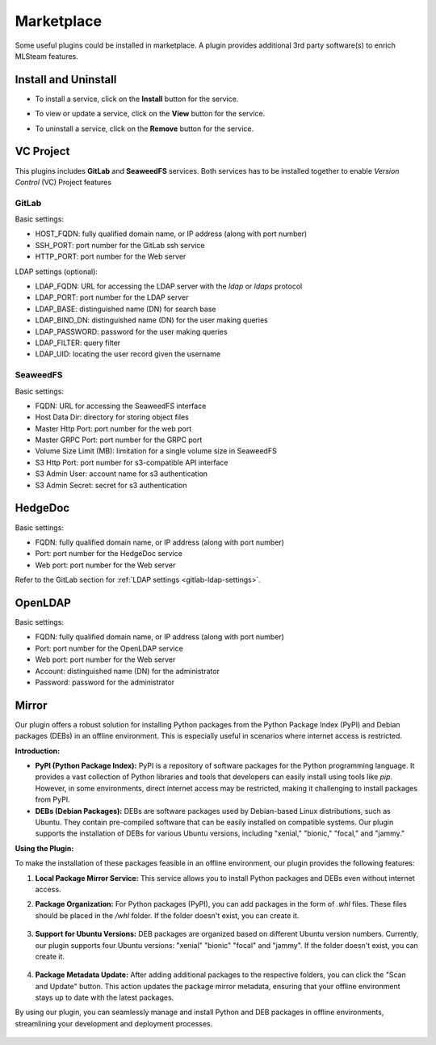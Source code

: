 ###########
Marketplace
###########

Some useful plugins could be installed in marketplace. A plugin provides additional 3rd party 
software(s) to enrich MLSteam features.

.. image:: /_static/imgs/administration/marketplace/view_marketplace.png
    :width: 700

Install and Uninstall
=====================

* To install a service, click on the **Install** button for the service.
* To view or update a service, click on the **View** button for the service.
* To uninstall a service, click on the **Remove** button for the service.

    .. image:: /_static/imgs/administration/marketplace/view_marketplace_2.png
        :width: 700

VC Project
==========

This plugins includes **GitLab** and **SeaweedFS** services. Both services
has to be installed together to enable *Version Control* (VC) Project features

GitLab
------

Basic settings:

* HOST_FQDN: fully qualified domain name, or IP address (along with port number)
* SSH_PORT: port number for the GitLab ssh service
* HTTP_PORT: port number for the Web server

.. _gitlab-ldap-settings:

LDAP settings (optional):

* LDAP_FQDN: URL for accessing the LDAP server with the *ldap* or *ldaps* protocol
* LDAP_PORT: port number for the LDAP server
* LDAP_BASE: distinguished name (DN) for search base
* LDAP_BIND_DN: distinguished name (DN) for the user making queries
* LDAP_PASSWORD: password for the user making queries
* LDAP_FILTER: query filter
* LDAP_UID: locating the user record given the username

SeaweedFS
---------

Basic settings:

* FQDN: URL for accessing the SeaweedFS interface
* Host Data Dir: directory for storing object files
* Master Http Port: port number for the web port
* Master GRPC Port: port number for the GRPC port
* Volume Size Limit (MB): limitation for a single volume size in SeaweedFS
* S3 Http Port: port number for s3-compatible API interface
* S3 Admin User: account name for s3 authentication
* S3 Admin Secret: secret for s3 authentication


HedgeDoc
========

Basic settings:

* FQDN: fully qualified domain name, or IP address (along with port number)
* Port: port number for the HedgeDoc service
* Web port: port number for the Web server

Refer to the GitLab section for :ref:`LDAP settings <gitlab-ldap-settings>`.

OpenLDAP
========

Basic settings:

* FQDN: fully qualified domain name, or IP address (along with port number)
* Port: port number for the OpenLDAP service
* Web port: port number for the Web server
* Account: distinguished name (DN) for the administrator
* Password: password for the administrator

Mirror
======

Our plugin offers a robust solution for installing Python packages from the Python Package Index (PyPI) and Debian packages (DEBs) in an offline environment. This is especially useful in scenarios where internet access is restricted.

**Introduction:**

- **PyPI (Python Package Index):** PyPI is a repository of software packages for the Python programming language. It provides a vast collection of Python libraries and tools that developers can easily install using tools like `pip`. However, in some environments, direct internet access may be restricted, making it challenging to install packages from PyPI.

- **DEBs (Debian Packages):** DEBs are software packages used by Debian-based Linux distributions, such as Ubuntu. They contain pre-compiled software that can be easily installed on compatible systems. Our plugin supports the installation of DEBs for various Ubuntu versions, including "xenial," "bionic," "focal," and "jammy."

**Using the Plugin:**

To make the installation of these packages feasible in an offline environment, our plugin provides the following features:

1. **Local Package Mirror Service:** This service allows you to install Python packages and DEBs even without internet access.

2. **Package Organization:** For Python packages (PyPI), you can add packages in the form of `.whl` files. These files should be placed in the `/whl` folder. If the folder doesn't exist, you can create it.

    .. image:: /_static/imgs/administration/marketplace/browse_pypi.png
        :width: 700

3. **Support for Ubuntu Versions:** DEB packages are organized based on different Ubuntu version numbers. Currently, our plugin supports four Ubuntu versions: "xenial" "bionic" "focal" and "jammy". If the folder doesn't exist, you can create it.

    .. image:: /_static/imgs/administration/marketplace/browse_deb_pool.png
        :width: 700

    .. image:: /_static/imgs/administration/marketplace/browse_deb_focal.png
        :width: 700

4. **Package Metadata Update:** After adding additional packages to the respective folders, you can click the "Scan and Update" button. This action updates the package mirror metadata, ensuring that your offline environment stays up to date with the latest packages.

By using our plugin, you can seamlessly manage and install Python and DEB packages in offline environments, streamlining your development and deployment processes.

    .. image:: /_static/imgs/administration/marketplace/scan_and_update.png
        :width: 700